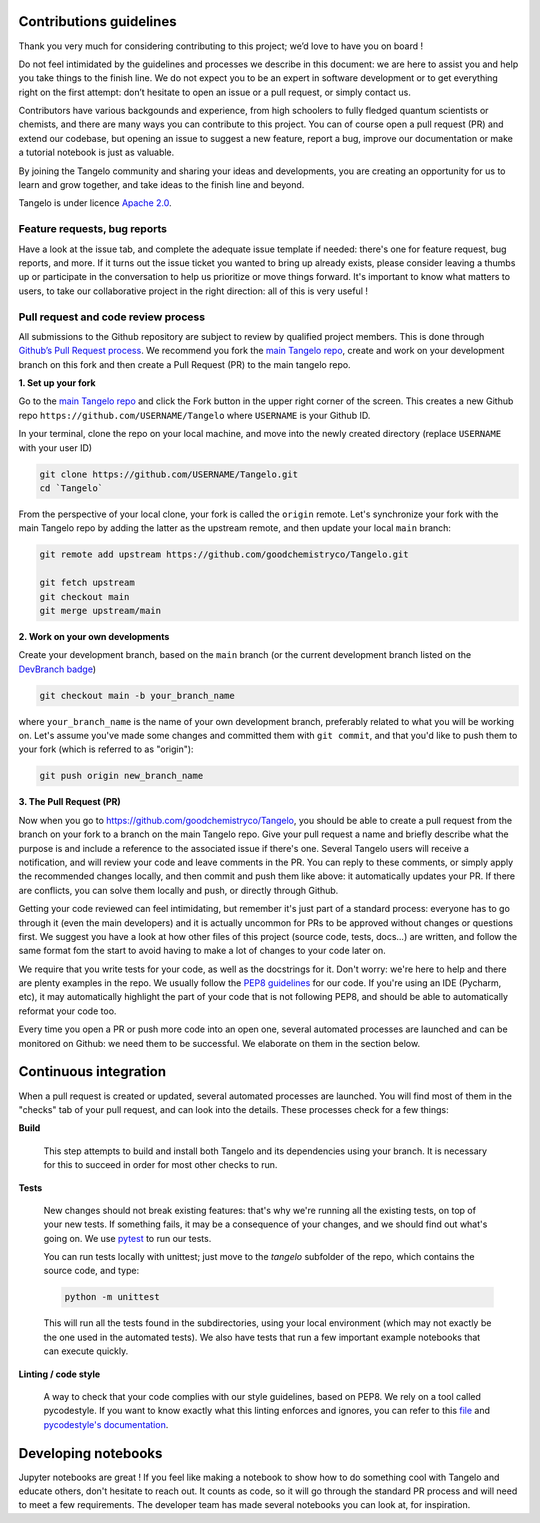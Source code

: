 Contributions guidelines
========================

Thank you very much for considering contributing to this project; we’d love to have you on board ! 

Do not feel intimidated by the guidelines and processes we describe in this document: we are here to assist you and help you take things to the finish line. We do not expect you to be an expert in software development or to get everything right on the first attempt: don’t hesitate to open an issue or a pull request, or simply contact us.

Contributors have various backgounds and experience, from high schoolers to fully fledged quantum scientists or chemists, and there are many ways you can contribute to this project. You can of course open a pull request (PR) and extend our codebase, but opening an issue to suggest a new feature, report a bug, improve our documentation or make a tutorial notebook is just as valuable.

By joining the Tangelo community and sharing your ideas and developments, you are creating an opportunity for us to learn and grow together, and take ideas to the finish line and beyond.

Tangelo is under licence `Apache 2.0 <http://www.apache.org/licenses/LICENSE-2.0>`_.


Feature requests, bug reports
-----------------------------

Have a look at the issue tab, and complete the adequate issue template if needed: there's one for feature request, bug reports, and more. If it turns out the issue ticket you wanted to bring up already exists, please consider leaving a thumbs up or participate in the conversation to help us prioritize or move things forward. It's important to know what matters to users, to take our collaborative project in the right direction: all of this is very useful !



Pull request and code review process
------------------------------------

All submissions to the Github repository are subject to review by qualified project members. This is done through `Github’s Pull Request process <https://docs.github.com/en/pull-requests/collaborating-with-pull-requests/proposing-changes-to-your-work-with-pull-requests/about-pull-requests>`_. We recommend you fork the `main Tangelo repo <https://github.com/quantumsimulation/QEMIST_qSDK>`_, create and work on your development branch on this fork and then create a Pull Request (PR) to the main tangelo repo.


**1. Set up your fork**

Go to the `main Tangelo repo <https://github.com/goodchemistryco/Tangelo>`_ and click the Fork button in the upper right corner of the screen.
This creates a new Github repo ``https://github.com/USERNAME/Tangelo`` where ``USERNAME`` is your Github ID.

In your terminal, clone the repo on your local machine, and move into the newly created directory (replace ``USERNAME`` with your user ID)

.. code-block:: shell

  git clone https://github.com/USERNAME/Tangelo.git
  cd `Tangelo`

From the perspective of your local clone, your fork is called the ``origin`` remote. 
Let's synchronize your fork with the main Tangelo repo by adding the latter as the upstream remote, and then update your local ``main`` branch:

.. code-block:: shell

  git remote add upstream https://github.com/goodchemistryco/Tangelo.git

  git fetch upstream
  git checkout main
  git merge upstream/main


**2. Work on your own developments**

Create your development branch, based on the ``main`` branch (or the current development branch listed on the `DevBranch badge <./README.rst>`_)

.. code-block:: shell

  git checkout main -b your_branch_name

where ``your_branch_name`` is the name of your own development branch, preferably related to what you will be working on.
Let's assume you've made some changes and committed them with ``git commit``, and that you'd like to push them to your fork (which is referred to as "origin"):

.. code-block:: shell

  git push origin new_branch_name


**3. The Pull Request (PR)**

Now when you go to https://github.com/goodchemistryco/Tangelo, you should be able to create a pull request from the branch on your fork to a branch on the main Tangelo repo. Give your pull request a name and briefly describe what the purpose is and include a reference to the associated issue if there's one.
Several Tangelo users will receive a notification, and will review your code and leave comments in the PR. You can reply to these comments, or simply apply the recommended changes locally, and then commit and push them like above: it automatically updates your PR.
If there are conflicts, you can solve them locally and push, or directly through Github.

Getting your code reviewed can feel intimidating, but remember it's just part of a standard process: everyone has to go through it (even the main developers) and it is actually uncommon for PRs to be approved without changes or questions first. We suggest you have a look at how other files of this project (source code, tests, docs...) are written, and follow the same format fom the start to avoid having to make a lot of changes to your code later on.

We require that you write tests for your code, as well as the docstrings for it. Don't worry: we're here to help and there are plenty examples in the repo.
We usually follow the `PEP8 guidelines <https://www.python.org/dev/peps/pep-0008/>`_ for our code. If you're using an IDE (Pycharm, etc), it may automatically highlight the part of your code that is not following PEP8, and should be able to automatically reformat your code too.

Every time you open a PR or push more code into an open one, several automated processes are launched and can be monitored on Github: we need them to be successful. We elaborate on them in the section below.


Continuous integration
=======================

When a pull request is created or updated, several automated processes are launched. You will find most of them in the "checks" tab of your pull request, and can look into the details. These processes check for a few things:

**Build**

  This step attempts to build and install both Tangelo and its dependencies using your branch. It is necessary for this to succeed in order for most other checks to run.

**Tests**

  New changes should not break existing features: that's why we're running all the existing tests, on top of your new tests. If something fails, it may be a consequence of your changes, and we should find out what's going on. We use `pytest <https://docs.pytest.org/en/latest/>`_ to run our tests.

  You can run tests locally with unittest; just move to the `tangelo` subfolder of the repo, which contains the source code, and type:

  .. code-block:: shell

    python -m unittest

  This will run all the tests found in the subdirectories, using your local environment (which may not exactly be the one used in the automated tests).
  We also have tests that run a few important example notebooks that can execute quickly.

**Linting / code style**

  A way to check that your code complies with our style guidelines, based on PEP8.
  We rely on a tool called pycodestyle. If you want to know exactly what this linting enforces and ignores, you can refer to this `file <./dev_tools/pycodestyle>`_ and `pycodestyle's documentation <https://pycodestyle.pycqa.org/en/latest/intro.html>`_.


Developing notebooks 
====================

Jupyter notebooks are great ! If you feel like making a notebook to show how to do something cool with Tangelo and educate others, don't hesitate to reach out. It counts as code, so it will go through the standard PR process and will need to meet a few requirements. The developer team has made several notebooks you can look at, for inspiration.
